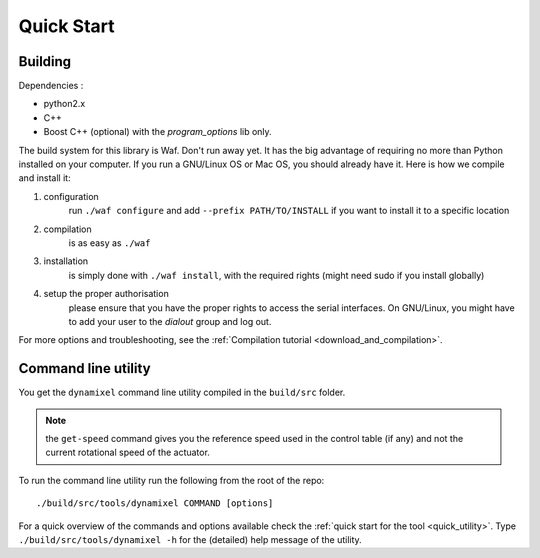 Quick Start
===========

Building
--------

Dependencies :

- python2.x
- C++
- Boost C++ (optional) with the *program_options* lib only.

.. highlight:: shell

The build system for this library is Waf. Don't run away yet. It has the big advantage of requiring no more than Python installed on your computer. If you run a GNU/Linux OS or Mac OS, you should already have it. Here is how we compile and install it:

1. configuration
    run ``./waf configure`` and add ``--prefix PATH/TO/INSTALL`` if you want to install it to a specific location
2. compilation
    is as easy as ``./waf``
3. installation
    is simply done with ``./waf install``, with the required rights (might need sudo if you install globally)
4. setup the proper authorisation
    please ensure that you have the proper rights to access the serial interfaces. On GNU/Linux, you might have to add your user to the `dialout` group and log out.

For more options and troubleshooting, see the :ref:`Compilation tutorial <download_and_compilation>`.

Command line utility
----------------------

You get the ``dynamixel`` command line utility compiled in the ``build/src`` folder.

.. note:: the ``get-speed`` command gives you the reference speed used in the control table (if any) and not the current rotational speed of the actuator.

To run the command line utility run the following from the root of the repo::

    ./build/src/tools/dynamixel COMMAND [options]

For a quick overview of the commands and options available check the :ref:`quick start for the tool <quick_utility>`. Type ``./build/src/tools/dynamixel -h`` for the (detailed) help message of the utility.

